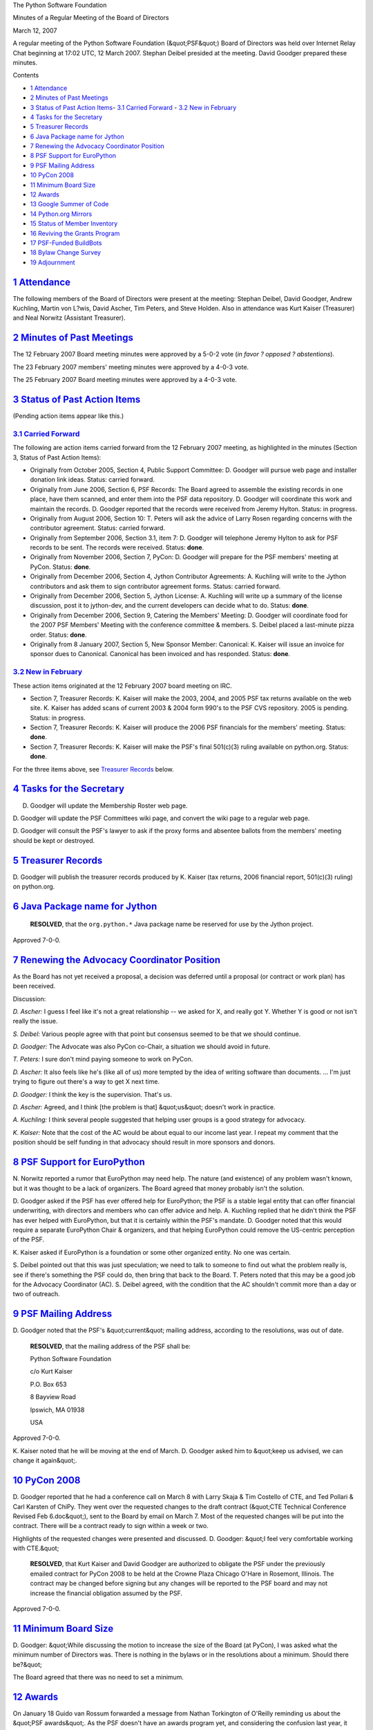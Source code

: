 The Python Software Foundation 

Minutes of a Regular Meeting of the Board of Directors 

March 12, 2007

A regular meeting of the Python Software Foundation (&quot;PSF&quot;) Board of
Directors was held over Internet Relay Chat beginning at 17:02 UTC, 12
March 2007.  Stephan Deibel presided at the meeting.  David Goodger
prepared these minutes.

Contents 

- `1   Attendance <#attendance>`_

- `2   Minutes of Past Meetings <#minutes-of-past-meetings>`_

- `3   Status of Past Action Items <#status-of-past-action-items>`_- `3.1   Carried Forward <#carried-forward>`_  - `3.2   New in February <#new-in-february>`_

- `4   Tasks for the Secretary <#tasks-for-the-secretary>`_

- `5   Treasurer Records <#treasurer-records>`_

- `6   Java Package name for Jython <#java-package-name-for-jython>`_

- `7   Renewing the Advocacy Coordinator Position <#renewing-the-advocacy-coordinator-position>`_

- `8   PSF Support for EuroPython <#psf-support-for-europython>`_

- `9   PSF Mailing Address <#psf-mailing-address>`_

- `10   PyCon 2008 <#pycon-2008>`_

- `11   Minimum Board Size <#minimum-board-size>`_

- `12   Awards <#awards>`_

- `13   Google Summer of Code <#google-summer-of-code>`_

- `14   Python.org Mirrors <#python-org-mirrors>`_

- `15   Status of Member Inventory <#status-of-member-inventory>`_

- `16   Reviving the Grants Program <#reviving-the-grants-program>`_

- `17   PSF-Funded BuildBots <#psf-funded-buildbots>`_

- `18   Bylaw Change Survey <#bylaw-change-survey>`_

- `19   Adjournment <#adjournment>`_

`1   Attendance <#id1>`_
------------------------

The following members of the Board of Directors were present at the
meeting: Stephan Deibel, David Goodger, Andrew Kuchling, Martin von
L?wis, David Ascher, Tim Peters, and Steve Holden.  Also in attendance
was Kurt Kaiser (Treasurer) and Neal Norwitz (Assistant Treasurer).

`2   Minutes of Past Meetings <#id2>`_
--------------------------------------

The 12 February 2007 Board meeting minutes were approved by a 5-0-2
vote (*in favor ? opposed ? abstentions*).

The 23 February 2007 members' meeting minutes were approved by a 4-0-3
vote.

The 25 February 2007 Board meeting minutes were approved by a 4-0-3
vote.

`3   Status of Past Action Items <#id3>`_
-----------------------------------------

(Pending action items appear like this.) 

`3.1   Carried Forward <#id4>`_
~~~~~~~~~~~~~~~~~~~~~~~~~~~~~~~

The following are action items carried forward from the 12 February
2007 meeting, as highlighted in the minutes (Section 3, Status of Past
Action Items):

- Originally from October 2005, Section 4, Public Support Committee: D. Goodger will pursue web page and installer donation link ideas.     Status: carried forward.

- Originally from June 2006, Section 6, PSF Records: The Board agreed to assemble the existing records in one place, have them scanned, and enter them into the PSF data repository. D. Goodger will coordinate this work and maintain the records.     D. Goodger reported that the records were received from Jeremy Hylton.     Status: in progress.

- Originally from August 2006, Section 10: T. Peters will ask the advice of Larry Rosen regarding concerns with the contributor agreement.     Status: carried forward.

- Originally from September 2006, Section 3.1, item 7: D. Goodger will telephone Jeremy Hylton to ask for PSF records to be sent.     The records were received.      Status: **done**.

- Originally from November 2006, Section 7, PyCon: D. Goodger will prepare for the PSF members' meeting at PyCon.     Status: **done**.

- Originally from December 2006, Section 4, Jython Contributor Agreements: A. Kuchling will write to the Jython contributors and ask them to sign contributor agreement forms.     Status: carried forward.

- Originally from December 2006, Section 5, Jython License: A. Kuchling will write up a summary of the license discussion, post it to jython-dev, and the current developers can decide what to do.     Status: **done**.

- Originally from December 2006, Section 9, Catering the Members' Meeting: D. Goodger will coordinate food for the 2007 PSF Members' Meeting with the conference committee & members.     S. Deibel placed a last-minute pizza order.      Status: **done**.

- Originally from 8 January 2007, Section 5, New Sponsor Member: Canonical: K. Kaiser will issue an invoice for sponsor dues to Canonical.     Canonical has been invoiced and has responded.      Status: **done**.

`3.2   New in February <#id5>`_
~~~~~~~~~~~~~~~~~~~~~~~~~~~~~~~

These action items originated at the 12 February 2007 board meeting on
IRC.

- Section 7, Treasurer Records: K. Kaiser will make the 2003, 2004, and 2005 PSF tax returns available on the web site.     K. Kaiser has added scans of current 2003 & 2004 form 990's to the PSF CVS repository.  2005 is pending.     Status: in progress.

- Section 7, Treasurer Records: K. Kaiser will produce the 2006 PSF financials for the members' meeting.     Status: **done**.

- Section 7, Treasurer Records: K. Kaiser will make the PSF's final 501(c)(3) ruling available on python.org.     Status: **done**.

For the three items above, see `Treasurer Records <#treasurer-records>`_ below.

`4   Tasks for the Secretary <#id6>`_
-------------------------------------

D. Goodger will update the Membership Roster web page. 

D. Goodger will update the PSF Committees wiki page, and
convert the wiki page to a regular web page.

D. Goodger will consult the PSF's lawyer to ask if the proxy
forms and absentee ballots from the members' meeting should be kept or
destroyed.

`5   Treasurer Records <#id7>`_
-------------------------------

D. Goodger will publish the treasurer records produced by
K. Kaiser (tax returns, 2006 financial report, 501(c)(3) ruling) on
python.org.

`6   Java Package name for Jython <#id8>`_
------------------------------------------

    **RESOLVED**, that the ``org.python.*`` Java package name be
    reserved for use by the Jython project.

Approved 7-0-0.

`7   Renewing the Advocacy Coordinator Position <#id9>`_
--------------------------------------------------------

As the Board has not yet received a proposal, a decision was deferred
until a proposal (or contract or work plan) has been received.

Discussion: 

*D. Ascher:* I guess I feel like it's not a great relationship -- we
asked for X, and really got Y.  Whether Y is good or not isn't
really the issue.

*S. Deibel:* Various people agree with that point but consensus
seemed to be that we should continue.

*D. Goodger:* The Advocate was also PyCon co-Chair, a situation we
should avoid in future.

*T. Peters:* I sure don't mind paying someone to work on PyCon. 

*D. Ascher:* It also feels like he's (like all of us) more tempted
by the idea of writing software than documents. ... I'm just trying
to figure out there's a way to get X next time.

*D. Goodger:* I think the key is the supervision.  That's us. 

*D. Ascher:* Agreed, and I think [the problem is that] &quot;us&quot; doesn't
work in practice.

*A. Kuchling:* I think several people suggested that helping user
groups is a good strategy for advocacy.

*K. Kaiser:* Note that the cost of the AC would be about equal to
our income last year.  I repeat my comment that the position should
be self funding in that advocacy should result in more sponsors and
donors.

`8   PSF Support for EuroPython <#id10>`_
-----------------------------------------

N. Norwitz reported a rumor that EuroPython may need help.  The nature
(and existence) of any problem wasn't known, but it was thought to be
a lack of organizers.  The Board agreed that money probably isn't the
solution.

D. Goodger asked if the PSF has ever offered help for EuroPython; the
PSF is a stable legal entity that can offer financial underwriting,
with directors and members who can offer advice and help.  A. Kuchling
replied that he didn't think the PSF has ever helped with EuroPython,
but that it is certainly within the PSF's mandate.  D. Goodger noted
that this would require a separate EuroPython Chair & organizers, and
that helping EuroPython could remove the US-centric perception of the
PSF.

K. Kaiser asked if EuroPython is a foundation or some other organized
entity.  No one was certain.

S. Deibel pointed out that this was just speculation; we need to talk
to someone to find out what the problem really is, see if there's
something the PSF could do, then bring that back to the Board.
T. Peters noted that this may be a good job for the Advocacy
Coordinator (AC).  S. Deibel agreed, with the condition that the AC
shouldn't commit more than a day or two of outreach.

`9   PSF Mailing Address <#id11>`_
----------------------------------

D. Goodger noted that the PSF's &quot;current&quot; mailing address, according
to the resolutions, was out of date.

    **RESOLVED**, that the mailing address of the PSF shall be: 

    Python Software Foundation 

    c/o Kurt Kaiser 

    P.O. Box 653 

    8 Bayview Road 

    Ipswich, MA 01938 

    USA

Approved 7-0-0. 

K. Kaiser noted that he will be moving at the end of March.
D. Goodger asked him to &quot;keep us advised, we can change it again&quot;.

`10   PyCon 2008 <#id12>`_
--------------------------

D. Goodger reported that he had a conference call on March 8 with
Larry Skaja & Tim Costello of CTE, and Ted Pollari & Carl Karsten of
ChiPy.  They went over the requested changes to the draft contract
(&quot;CTE Technical Conference Revised Feb 6.doc&quot;), sent to the Board by
email on March 7.  Most of the requested changes will be put into the
contract.  There will be a contract ready to sign within a week or
two.

Highlights of the requested changes were presented and discussed.
D. Goodger: &quot;I feel very comfortable working with CTE.&quot;

    **RESOLVED**, that Kurt Kaiser and David Goodger are authorized to
    obligate the PSF under the previously emailed contract for PyCon
    2008 to be held at the Crowne Plaza Chicago O'Hare in Rosemont,
    Illinois.  The contract may be changed before signing but any
    changes will be reported to the PSF board and may not increase the
    financial obligation assumed by the PSF.

Approved 7-0-0.

`11   Minimum Board Size <#id13>`_
----------------------------------

D. Goodger: &quot;While discussing the motion to increase the size of the
Board (at PyCon), I was asked what the minimum number of Directors
was.  There is nothing in the bylaws or in the resolutions about a
minimum.  Should there be?&quot;

The Board agreed that there was no need to set a minimum.

`12   Awards <#id14>`_
----------------------

On January 18 Guido van Rossum forwarded a message from Nathan
Torkington of O'Reilly reminding us about the &quot;PSF awards&quot;.  As the
PSF doesn't have an awards program yet, and considering the confusion
last year, it was assumed that Torkington meant the Frank Willison
Award.  D. Goodger sent email to Torkington on March 8, to clarify the
roles and responsibilities involved.  There has been no response yet.

Alex Martelli, recipient of the Frank Willison Award last year, never
received a certificate.  There should be a certificate presentation
for him.

D. Goodger will follow up with Nathan Torkington of O'Reilly
regarding the Frank Willison Award.

T. Peters noted that the Frank Willison Award was O'Reilly's idea, and
&quot;they should carry the ball&quot;.  S. Holden suggested that if O'Reilly
won't administer the award, we should honour Willison's memory by
having it as a PSF award.

There has been some discussion about the PSF establishing an awards
program.  S. Holden volunteered to lead this effort.

S. Holden will prepare a proposal for a PSF awards program.

`13   Google Summer of Code <#id15>`_
-------------------------------------

D. Goodger reported that at PyCon James Tauber volunteered to act as
administrator for PSF projects in Google's Summer of Code program, and
Brett Cannon and Neal Norwitz agreed.

`14   Python.org Mirrors <#id16>`_
----------------------------------

S. Deibel asked: &quot;Can we drop the mirrors list from python.org, or
officially say it's unmaintained?&quot;  The Board agreed that the era for
mirrors is largely past.

S. Deibel will begin to dismantle the python.org mirrors
system.  First step: mark the python.org mirrors list as unmaintained
and refuse additions.

`15   Status of Member Inventory <#id17>`_
------------------------------------------

S. Deibel asked about the status of the member roster: check email
list, update addresses, etc.  D. Goodger replied that M. von L?wis and
he updated the records prior to PyCon.  Most members could be reached;
those who couldn't, if still unreachable by next year, should convert
to emeritus membership status.

`16   Reviving the Grants Program <#id18>`_
-------------------------------------------

S. Deibel asked if we should look for someone to sign up to lead a new
grants program.  S. Holden asked if &quot;grants&quot; and &quot;awards&quot; should be
distinct (S. Deibel: probably yes).  M. von L?wis proposed that this
discussion be deferred: &quot;It's not clear that members want the PSF to
engage in grants.&quot;

D. Goodger will send email to PSF-members about recruiting: a
leader for a new grants program, an Assistant Secretary, and an
Assistant Treasurer.

`17   PSF-Funded BuildBots <#id19>`_
------------------------------------

S. Holden reported that he spoke with Grig Gheorghiu briefly about
providing buildbots: &quot;The intention should be to provide facilities
for third-party extensions and modules to be able to create tested
Windows builds with reasonably short version lag.  We will discuss
further, and I'll try to rope in some support from Microsoft.&quot;

`18   Bylaw Change Survey <#id20>`_
-----------------------------------

S. Holden reported that he considers the current PSF bylaws deficient,
and asked if anyone had specific changes to propose.

T. Peters would like to make it possible to do more electronically (by
email, IRC, etc.): &quot;I think that's actually allowed now, but it takes
creative reading to support that view ;-)&quot;.

D. Goodger asked if we are limited by Delaware's corporation laws.
S. Deibel responded that there are very few limits from there.

Since it will probably be very involved and time-consuming,
S. Holden will call for a separate discussion of changes to
the bylaws.

`19   Adjournment <#id21>`_
---------------------------

S. Deibel adjourned the meeting at 18:03 UTC.